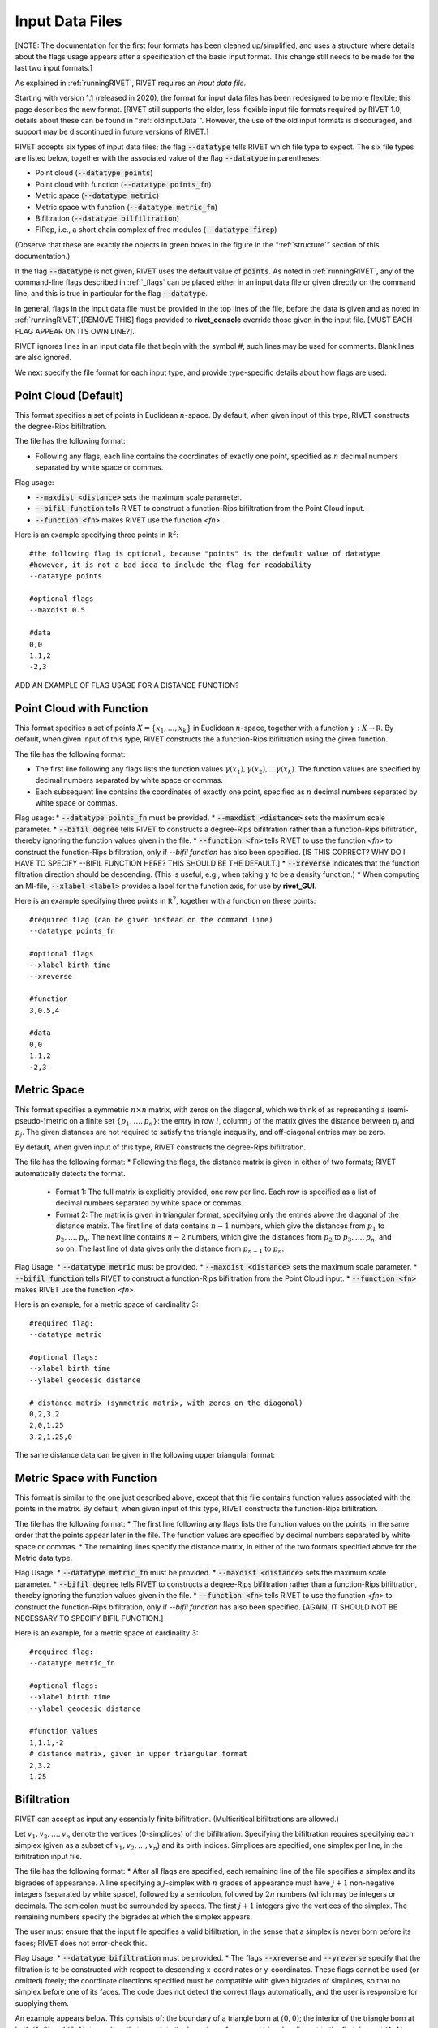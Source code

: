 .. _inputData:

Input Data Files
================

[NOTE: The documentation for the first four formats has been cleaned up/simplified, and uses a structure where details about the flags usage appears after a specification of the basic input format.  This change still needs to be made for the last two input formats.]

As explained in :ref:`runningRIVET`, RIVET requires an *input data file*.  

Starting with version 1.1 (released in 2020), the format for input data files has been redesigned to be more flexible; this page describes the new format.  [RIVET still supports the older, less-flexible input file formats required by RIVET 1.0; details about these can be found in ":ref:`oldInputData`".  However, the use of the old input formats is discouraged, and support may be discontinued in future versions of RIVET.]

RIVET accepts six types of input data files; the flag :code:`--datatype` tells RIVET which file type to expect.  The six file types are listed below, together with the associated value of the flag :code:`--datatype` in parentheses:

* Point cloud (:code:`--datatype points`)
* Point cloud with function (:code:`--datatype points_fn`)
* Metric space (:code:`--datatype metric`)
* Metric space with function (:code:`--datatype metric_fn`)
* Bifiltration (:code:`--datatype bilfiltration`)
* FIRep, i.e., a short chain complex of free modules (:code:`--datatype firep`)

(Observe that these are exactly the objects in green boxes in the figure in the “:ref:`structure`” section of this documentation.)

If the flag :code:`--datatype` is not given, RIVET uses the default value of :code:`points`.  As noted in :ref:`runningRIVET`, any of the command-line flags described in :ref:`_flags` can be placed either in an input data file or given directly on the command line, and this is true in particular for the flag :code:`--datatype`.

In general, flags in the input data file must be provided in the top lines of the file, before the data is given and as noted in :ref:`runningRIVET`,[REMOVE THIS] flags provided to **rivet_console** override those given in the input file.  [MUST EACH FLAG APPEAR ON ITS OWN LINE?].  

RIVET ignores lines in an input data file that begin with the symbol `#`; such lines may be used for comments.  Blank lines are also ignored.

We next specify the file format for each input type, and provide type-specific details about how flags are used.

Point Cloud (Default)
---------------------------
This format specifies a set of points in Euclidean :math:`n`-space.  By default, when given input of this type, RIVET constructs the degree-Rips bifiltration.  

The file has the following format:
 
* Following any flags, each line contains the coordinates of exactly one point, specified as :math:`n` decimal numbers separated by white space or commas.

Flag usage:

* :code:`--maxdist <distance>` sets the maximum scale parameter.
* :code:`--bifil function` tells RIVET to construct a function-Rips bifiltration from the Point Cloud input.
* :code:`--function <fn>` makes RIVET use the function `<fn>`.     

Here is an example specifying three points in :math:`\mathbb R^2`::
	
	#the following flag is optional, because "points" is the default value of datatype
	#however, it is not a bad idea to include the flag for readability
	--datatype points

        #optional flags
	--maxdist 0.5

	#data
	0,0
	1.1,2
	-2,3

ADD AN EXAMPLE OF FLAG USAGE FOR A DISTANCE FUNCTION?

Point Cloud with Function
---------------------------

This format specifies a set of points :math:`X=\{x_1,\ldots,x_k\}` in Euclidean :math:`n`-space, together with a function :math:`\gamma:X\to \mathbb R`.  By default, when given input of this type, RIVET constructs the a function-Rips bifiltration using the given function.  

The file has the following format:

* The first line following any flags lists the function values :math:`\gamma(x_1),\gamma(x_2),\ldots \gamma(x_k)`.  The function values are specified by decimal numbers separated by white space or commas.
* Each subsequent line contains the coordinates of exactly one point, specified as :math:`n` decimal numbers separated by white space or commas.

Flag usage:
* :code:`--datatype points_fn` must be provided.
* :code:`--maxdist <distance>` sets the maximum scale parameter.
* :code:`--bifil degree` tells RIVET to constructs a degree-Rips bifiltration rather than a function-Rips bifiltration, thereby ignoring the function values given in the file.  
* :code:`--function <fn>` tells RIVET to use the function `<fn>` to construct the function-Rips bifiltration, only if `--bifil function` has also been specified. [IS THIS CORRECT?  WHY DO I HAVE TO SPECIFY --BIFIL FUNCTION HERE?  THIS SHOULD BE THE DEFAULT.]  
* :code:`--xreverse` indicates that the function filtration direction should be descending. (This is useful, e.g.,  when taking :math:`\gamma` to be a density function.)
* When computing an MI-file, :code:`--xlabel <label>` provides a label for the function axis, for use by **rivet_GUI**.


Here is an example specifying three points in :math:`\mathbb R^2`, together with a function on these points::

	#required flag (can be given instead on the command line)
	--datatype points_fn

        #optional flags
	--xlabel birth time
	--xreverse 

        #function
        3,0.5,4

	#data
	0,0
	1.1,2
	-2,3


Metric Space
-----------------------------

This format specifies a symmetric :math:`n\times n` matrix, with zeros on the diagonal, which we think of as representing a (semi-pseudo-)metric on a finite set :math:`\{p_1, \ldots, p_n\}`: the entry in row :math:`i`, column :math:`j` of the matrix gives the distance between :math:`p_i` and :math:`p_j`.  The given distances are not required to satisfy the triangle inequality, and off-diagonal entries may be zero.

By default, when given input of this type, RIVET constructs the degree-Rips bifiltration.  

The file has the following format:
* Following the flags, the distance matrix is given in either of two formats; RIVET automatically detects the format.
  + Format 1: The full matrix is explicitly provided, one row per line. Each row is specified as a list of decimal numbers separated by white space or commas.
  + Format 2: The matrix is given in triangular format, specifying only the entries above the diagonal of the distance matrix. The first line of data contains :math:`n-1` numbers, which give the distances from :math:`p_1` to :math:`p_2, \ldots, p_n`. The next line contains :math:`n-2` numbers, which give the distances from :math:`p_2` to :math:`p_3, \ldots, p_n`, and so on. The last line of data gives only the distance from :math:`p_{n-1}` to :math:`p_n`.


Flag Usage:
* :code:`--datatype metric` must be provided.
* :code:`--maxdist <distance>` sets the maximum scale parameter.
* :code:`--bifil function` tells RIVET to construct a function-Rips bifiltration from the Point Cloud input.
* :code:`--function <fn>` makes RIVET use the function `<fn>`. 


Here is an example, for a metric space of cardinality 3::

	#required flag:
	--datatype metric

        #optional flags:
	--xlabel birth time
	--ylabel geodesic distance

	# distance matrix (symmetric matrix, with zeros on the diagonal)
	0,2,3.2
	2,0,1.25
	3.2,1.25,0

The same distance data can be given in the following upper triangular format:


Metric Space with Function
-----------------------------

This format is similar to the one just described above, except that this file contains function values associated with the points in the matrix.
By default, when given input of this type, RIVET constructs the function-Rips bifiltration.

The file has the following format:
* The first line following any flags lists the function values on the points, in the same order that the points appear later in the file.  The function values are specified by decimal numbers separated by white space or commas.
* The remaining lines specify the distance matrix, in either of the two formats specified above for the Metric data type.

Flag Usage:
* :code:`--datatype metric_fn` must be provided.
* :code:`--maxdist <distance>` sets the maximum scale parameter.
* :code:`--bifil degree` tells RIVET to constructs a degree-Rips bifiltration rather than a function-Rips bifiltration, thereby ignoring the function values given in the file.  
* :code:`--function <fn>` tells RIVET to use the function `<fn>` to construct the function-Rips bifiltration, only if `--bifil function` has also been specified.  [AGAIN, IT SHOULD NOT BE NECESSARY TO SPECIFY BIFIL FUNCTION.]

Here is an example, for a metric space of cardinality 3::

	#required flag:
	--datatype metric_fn

        #optional flags:
	--xlabel birth time
	--ylabel geodesic distance

	#function values
	1,1.1,-2
	# distance matrix, given in upper triangular format
	2,3.2
	1.25


Bifiltration
------------

RIVET can accept as input any essentially finite bifiltration.  (Multicritical bifiltrations are allowed.)

Let :math:`v_1, v_2, \ldots, v_n` denote the vertices (0-simplices) of the bifiltration. 
Specifying the bifiltration requires specifying each simplex (given as a subset of :math:`v_1, v_2, \ldots, v_n`) and its birth indices. 
Simplices are specified, one simplex per line, in the bifiltration input file.

The file has the following format:
* After all flags are specified, each remaining line of the file specifies a simplex and its bigrades of appearance.  A line specifying a :math:`j`-simplex with :math:`n` grades of appearance must have :math:`j+1` non-negative integers (separated by white space), followed by a semicolon, followed by :math:`2n` numbers (which may be integers or decimals.  The semicolon must be surrounded by spaces.  The first :math:`j+1` integers give the vertices of the simplex. The remaining numbers specify the bigrades at which the simplex appears.

The user must ensure that the input file specifies a valid bifiltration, in the sense that a simplex is never born before its faces; RIVET does not error-check this.

Flag Usage:
* :code:`--datatype bifiltration` must be provided.
* The flags :code:`--xreverse` and :code:`--yreverse` specify that the filtration is to be constructed with respect to descending x-coordinates or y-coordinates.  These flags cannot be used (or omitted) freely; the coordinate directions specified must be compatible with given bigrades of simplices, so that no simplex before one of its faces.  The code does not detect the correct flags  automatically, and the user is responsible for supplying them.

An example appears below. This consists of: the boundary of a triangle born at :math:`(0,0)`; the interior of the triangle born at both :math:`(1,0)` and :math:`(0,1)`; two edges that complete the boundary of a second triangle adjacent to the first, born at :math:`(1,1)`::

	--datatype bifiltration
	--xlabel time of appearance
	--ylabel network distance

	#data
	0 ; 0 0
	1 ; 0 0
	2 ; 0 0
	3 ; 0 0
	0 1 ; 0 0
	0 2 ; 0 0
	1 2 ; 0 0
	0 1 2 ; 0 1 1 0
	1 3 ; 1 1
	2 3 ; 1 1

The minimal grades of appearance of a given simplex may be given in arbitrary order.  For example, the line specifying a 2-simplex in the sample above may be equivalently written as:

	0 1 2 ; 1 0 0 1

Moreover, the code can handle non-minimial bigrades of appearance; it simply removes them.  (However, in the current code, non-minimal bigrades of appearance may change the coarsening behavior, as the :math:`x`- and :math:`y`-grades of such bigrades are currently not ignored when performing coarsening.)

One can also take the filtration direction for either of the axes to be decreasing, by using the :code:`--xreverse` or :code:`--yreverse` flags.

.. _firep:


FIRep (Algebraic Input) 
-----------------------

An FIRep 

.. math::
   :nowrap:

   \[ C_2 \xrightarrow{f} C_1 \xrightarrow{g} C_0. \]

is specified in the following format:
* Following any flags, the first line must be of the form ``t s r``, where ``t``, ``s``, and ``r`` are, repsectively, the ranks of :math:`C_2`, :math:`C_1`, and :math:`C_0`.
* Each of the next ``t`` lines specifies the bigrade of appearance of a basis element for :math:`C_2`, together with the corresponding column of the matrix representing :math:`f`: the format for such a line is: ``x y ; b1 b2 b3``, where the ``bi`` are the row indices of nonzero column entries.  (Recall that we work with :math:`\mathbb{Z}/2\mathbb{Z}` coefficients.) 
* Each of the next ``s`` lines specifies the bigrade of appearance of a basis element for :math:`C_1`, together with the corresponding column of the matrix representing :math:`g`.
   
As with the Bifiltration input format, the user must ensure that the input file specifies a valid FIRep.  [Does this need to be capitalized?]

Flag Usage:
* :code:`--datatype firep` must be provided.
* The flags :code:`--xreverse` and :code:`--yreverse` specify that the filtration is to be constructed with respect to descending x-coordinates or y-coordinates.  The flags behave for FIRep input in essentially the same way as for bifiltration input, and the user must be sure to supply flags in a way that is compatible with the bigrades of the input.

An example FIRep input is shown below::

	--type firep
	--xlabel parameter 1
	--ylabel parameter 2

	# data
	2 3 3 
	1 0 ; 0 1 2
	0 1 ; 0 1 2  
	0 0 ; 1 2
	0 0 ; 0 2
	0 0 ; 0 1

This example has a natural geometric interpretation: The boundary of a triangle is born at :math:`(0,0)`, and the triangle is filled in at both :math:`(1,0)` and :math:`(0,1)`.  The input gives the portion of the resulting chain complex required to compute the 1st persistent homology module. 

